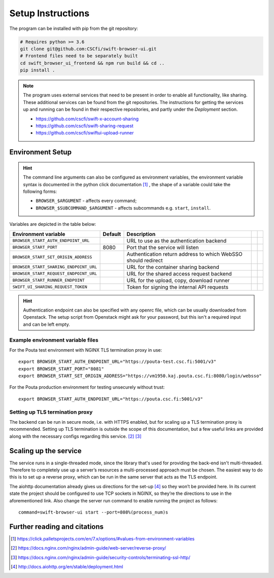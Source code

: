 .. _setup:

Setup Instructions
==================


The program can be installed with pip from the git repository:

.. code-block:: console

    # Requires python >= 3.6
    git clone git@github.com:CSCfi/swift-browser-ui.git
    # Frontend files need to be separately built
    cd swift_browser_ui_frontend && npm run build && cd ..
    pip install .

.. note:: The program uses external services that need to be present in order
          to enable all functionality, like sharing. These additional services
          can be found from the git repositories. The instructions for getting
          the services up and running can be found in their respective
          repositories, and partly under the *Deployment* section.
          
          * https://github.com/cscfi/swift-x-account-sharing
          * https://github.com/cscfi/swift-sharing-request
          * https://github.com/cscfi/swiftui-upload-runner


Environment Setup
-----------------

.. hint:: The command line arguments can also be configured as environment variables,
          the environment variable syntax is documented in the python click
          documentation [#]_ , the shape of a variable could take the following forms:


          * ``BROWSER_$ARGUMENT`` - affects every command;
          * ``BROWSER_$SUBCOMMAND_$ARGUMENT`` - affects subcommands e.g. ``start``, ``install``.

Variables are depicted in the table below:

+----------------------------------------+---------+---------------------------------------------------------------+--+--+
| Environment variable                   | Default | Description                                                   |  |  |
+========================================+=========+===============================================================+==+==+
| ``BROWSER_START_AUTH_ENDPOINT_URL``    |         | URL to use as the authentication backend                      |  |  |
+----------------------------------------+---------+---------------------------------------------------------------+--+--+
| ``BROWSER_START_PORT``                 | 8080    | Port that the service will listen                             |  |  |
+----------------------------------------+---------+---------------------------------------------------------------+--+--+
| ``BROWSER_START_SET_ORIGIN_ADDRESS``   |         | Authentication return address to which WebSSO should redirect |  |  |
+----------------------------------------+---------+---------------------------------------------------------------+--+--+
| ``BROWSER_START_SHARING_ENDPOINT_URL`` |         | URL for the container sharing backend                         |  |  |
+----------------------------------------+---------+---------------------------------------------------------------+--+--+
| ``BROWSER_START_REQUEST_ENDPOINT_URL`` |         | URL for the shared access request backend                     |  |  |
+----------------------------------------+---------+---------------------------------------------------------------+--+--+
| ``BROWSER_START_RUNNER_ENDPOINT``      |         | URL for the upload, copy, download runner                     |  |  |
+----------------------------------------+---------+---------------------------------------------------------------+--+--+
| ``SWIFT_UI_SHARING_REQUEST_TOKEN``     |         | Token for signing the internal API requests                   |  |  |
+----------------------------------------+---------+---------------------------------------------------------------+--+--+

.. hint:: Authentication endpoint can also be specified with any openrc file,
          which can be usually downloaded from Openstack. The setup script
          from Openstack might ask for your password, but this isn't a
          required input and can be left empty.

Example environment variable files
~~~~~~~~~~~~~~~~~~~~~~~~~~~~~~~~~~
For the Pouta test environment with NGINX TLS termination proxy in use::

    export BROWSER_START_AUTH_ENDPOINT_URL="https://pouta-test.csc.fi:5001/v3"
    export BROWSER_START_PORT="8081"
    export BROWSER_START_SET_ORIGIN_ADDRESS="https://vm1950.kaj.pouta.csc.fi:8080/login/websso"

For the Pouta production environment for testing unsecurely without trust::

    export BROWSER_START_AUTH_ENDPOINT_URL="https://pouta.csc.fi:5001/v3"

Setting up TLS termination proxy
~~~~~~~~~~~~~~~~~~~~~~~~~~~~~~~~
The backend can be run in secure mode, i.e. with HTTPS enabled, but for
scaling up a TLS termination proxy is recommended. Setting up TLS termination
is outside the scope of this documentation, but a few useful links are
provided along with the necessary configs regarding this service. [#]_ [#]_

Scaling up the service
----------------------
The service runs in a single-threaded mode, since the library that's used for
providing the back-end isn't multi-threaded. Therefore to completely use up a
server’s resources a multi-processed approach must be chosen. The easiest way
to do this is to set up a reverse proxy, which can be run in the same server
that acts as the TLS endpoint.

The aiohttp documentation already gives us directions for the set-up [#]_ so
they won’t be provided here. In its current state the project should be
configured to use TCP sockets in NGINX, so they’re the directions to use in
the aforementioned link. Also change the server run command to enable running
the project as follows::

    command=swift-browser-ui start --port=808%(process_num)s

Further reading and citations
-----------------------------
.. [#] https://click.palletsprojects.com/en/7.x/options/#values-from-environment-variables
.. [#] https://docs.nginx.com/nginx/admin-guide/web-server/reverse-proxy/
.. [#] https://docs.nginx.com/nginx/admin-guide/security-controls/terminating-ssl-http/
.. [#] http://docs.aiohttp.org/en/stable/deployment.html
